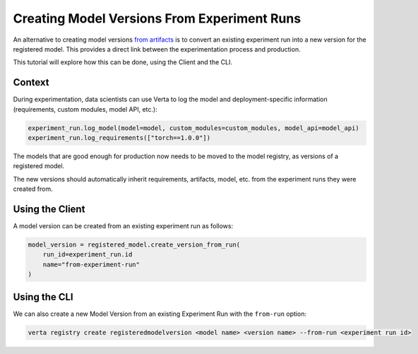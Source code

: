 Creating Model Versions From Experiment Runs
============================================

An alternative to creating model versions `from artifacts <version_from_artifacts.html>`_ is to convert an existing experiment run into a new version for the registered model. This provides a direct link between the experimentation process and production.

This tutorial will explore how this can be done, using the Client and the CLI.

Context
-------

During experimentation, data scientists can use Verta to log the model and deployment-specific information (requirements, custom modules, model API, etc.):

.. code-block:: python

    experiment_run.log_model(model=model, custom_modules=custom_modules, model_api=model_api)
    experiment_run.log_requirements(["torch==1.0.0"])

The models that are good enough for production now needs to be moved to the model registry, as versions of a registered model.

The new versions should automatically inherit requirements, artifacts, model, etc. from the experiment runs they were created from.

Using the Client
----------------

A model version can be created from an existing experiment run as follows:

.. code-block:: python

    model_version = registered_model.create_version_from_run(
        run_id=experiment_run.id
        name="from-experiment-run"
    )

Using the CLI
-------------

We can also create a new Model Version from an existing Experiment Run with the ``from-run`` option:

.. code-block:: sh

    verta registry create registeredmodelversion <model name> <version name> --from-run <experiment run id>
